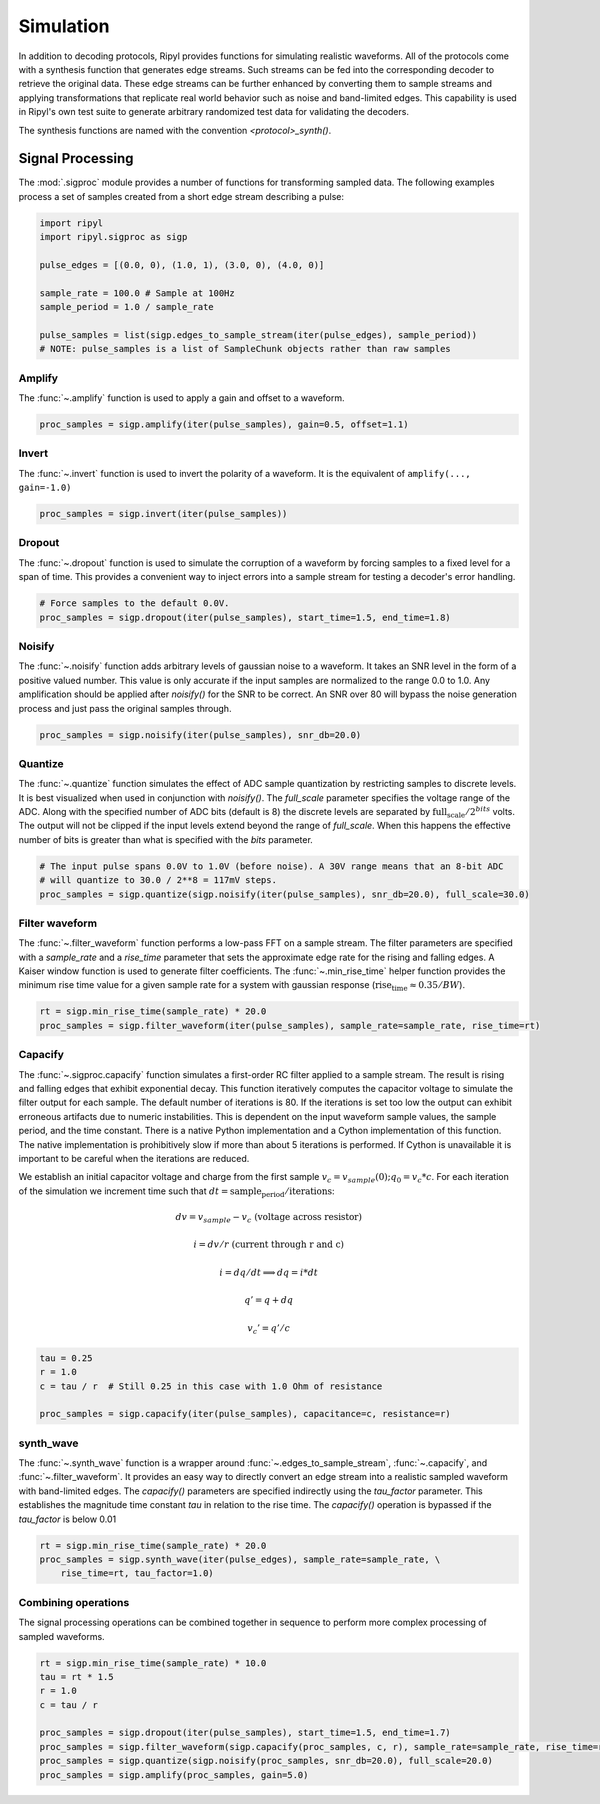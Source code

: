 ==========
Simulation
==========

In addition to decoding protocols, Ripyl provides functions for simulating realistic waveforms. All of the protocols come with a synthesis function that generates edge streams. Such streams can be fed into the corresponding decoder to retrieve the original data. These edge streams can be further enhanced by converting them to sample streams and applying transformations that replicate real world behavior such as noise and band-limited edges. This capability is used in Ripyl's own test suite to generate arbitrary randomized test data for validating the decoders.

The synthesis functions are named with the convention `<protocol>_synth()`. 

Signal Processing
-----------------

The :mod:`.sigproc` module provides a number of functions for transforming sampled data. The following examples process a set of samples created from a short edge stream describing a pulse:

.. code-block:: python

    import ripyl
    import ripyl.sigproc as sigp

    pulse_edges = [(0.0, 0), (1.0, 1), (3.0, 0), (4.0, 0)]

    sample_rate = 100.0 # Sample at 100Hz
    sample_period = 1.0 / sample_rate

    pulse_samples = list(sigp.edges_to_sample_stream(iter(pulse_edges), sample_period))
    # NOTE: pulse_samples is a list of SampleChunk objects rather than raw samples

.. image:: ../image/sigp_pulse.png
    :scale: 60%


Amplify
~~~~~~~

The :func:`~.amplify` function is used to apply a gain and offset to a waveform.

.. code-block:: python

    proc_samples = sigp.amplify(iter(pulse_samples), gain=0.5, offset=1.1)

.. image:: ../image/sigp_amplify.png
    :scale: 60%

Invert
~~~~~~

The :func:`~.invert` function is used to invert the polarity of a waveform. It is the equivalent of ``amplify(..., gain=-1.0)``

.. code-block:: python

    proc_samples = sigp.invert(iter(pulse_samples))

.. image:: ../image/sigp_invert.png
    :scale: 60%

Dropout
~~~~~~~

The :func:`~.dropout` function is used to simulate the corruption of a waveform by forcing samples to a fixed level for a span of time. This provides a convenient way to inject errors into a sample stream for testing a decoder's error handling.

.. code-block:: python

    # Force samples to the default 0.0V.
    proc_samples = sigp.dropout(iter(pulse_samples), start_time=1.5, end_time=1.8)

.. image:: ../image/sigp_dropout.png
    :scale: 60%

Noisify
~~~~~~~

The :func:`~.noisify` function adds arbitrary levels of gaussian noise to a waveform. It takes an SNR level in the form of a positive valued number. This value is only accurate if the input samples are normalized to the range 0.0 to 1.0. Any amplification should be applied after `noisify()` for the SNR to be correct. An SNR over 80 will bypass the noise generation process and just pass the original samples through.

.. code-block:: python

    proc_samples = sigp.noisify(iter(pulse_samples), snr_db=20.0)

.. image:: ../image/sigp_noisify.png
    :scale: 60%

Quantize
~~~~~~~~

The :func:`~.quantize` function simulates the effect of ADC sample quantization by restricting samples to discrete levels. It is best visualized when used in conjunction with `noisify()`. The `full_scale` parameter specifies the voltage range of the ADC. Along with the specified number of ADC bits (default is 8) the discrete levels are separated by :math:`\text{full_scale} / 2^{bits}` volts. The output will not be clipped if the input levels extend beyond the range of `full_scale`. When this happens the effective number of bits is greater than what is specified with the `bits` parameter.

.. code-block:: python

    # The input pulse spans 0.0V to 1.0V (before noise). A 30V range means that an 8-bit ADC 
    # will quantize to 30.0 / 2**8 = 117mV steps.
    proc_samples = sigp.quantize(sigp.noisify(iter(pulse_samples), snr_db=20.0), full_scale=30.0)

.. image:: ../image/sigp_quantize.png
    :scale: 60%

Filter waveform
~~~~~~~~~~~~~~~

The :func:`~.filter_waveform` function performs a low-pass FFT on a sample stream. The filter parameters are specified with a `sample_rate` and a `rise_time` parameter that sets the approximate edge rate for the rising and falling edges. A Kaiser window function is used to generate filter coefficients. The :func:`~.min_rise_time` helper function provides the minimum rise time value for a given sample rate for a system with gaussian response (:math:`\text{rise_time} \approx 0.35 / BW`).

.. code-block:: python

    rt = sigp.min_rise_time(sample_rate) * 20.0
    proc_samples = sigp.filter_waveform(iter(pulse_samples), sample_rate=sample_rate, rise_time=rt)


.. image:: ../image/sigp_filter_wave.png
    :scale: 60%

Capacify
~~~~~~~~

The :func:`~.sigproc.capacify` function simulates a first-order RC filter applied to a sample stream. The result is rising and falling edges that exhibit exponential decay. This function iteratively computes the capacitor voltage to simulate the filter output for each sample. The default number of iterations is 80. If the iterations is set too low the output can exhibit erroneous artifacts due to numeric instabilities. This is dependent on the input waveform sample values, the sample period, and the time constant. There is a native Python implementation and a Cython implementation of this function. The native implementation is prohibitively slow if more than about 5 iterations is performed. If Cython is unavailable it is important to be careful when the iterations are reduced.


We establish an initial capacitor voltage and charge from the first sample :math:`v_c = v_{sample}(0); q_0 = v_c * c`. For each iteration of the simulation we increment time such that :math:`dt = \text{sample_period} / \text{iterations}`:

.. math::

    dv = v_{sample} - v_c && \text{(voltage across resistor)}

    i = dv / r  && \text{(current through r and c)}

    i = dq / dt \Longrightarrow dq = i * dt

    q' = q + dq

    v_c' = q' / c


.. code-block:: python

    tau = 0.25
    r = 1.0
    c = tau / r  # Still 0.25 in this case with 1.0 Ohm of resistance

    proc_samples = sigp.capacify(iter(pulse_samples), capacitance=c, resistance=r)

.. image:: ../image/sigp_capacify.png
    :scale: 60%

synth_wave
~~~~~~~~~~

The :func:`~.synth_wave` function is a wrapper around :func:`~.edges_to_sample_stream`, :func:`~.capacify`, and :func:`~.filter_waveform`. It provides an easy way to directly convert an edge stream into a realistic sampled waveform with band-limited edges. The `capacify()` parameters are specified indirectly using the `tau_factor` parameter. This establishes the magnitude time constant `tau` in relation to the rise time. The `capacify()` operation is bypassed if the `tau_factor` is below 0.01

.. code-block:: python

    rt = sigp.min_rise_time(sample_rate) * 20.0
    proc_samples = sigp.synth_wave(iter(pulse_edges), sample_rate=sample_rate, \
        rise_time=rt, tau_factor=1.0)

.. image:: ../image/sigp_synth_wave.png
    :scale: 60%

Combining operations
~~~~~~~~~~~~~~~~~~~~

The signal processing operations can be combined together in sequence to perform more complex processing of sampled waveforms.

.. code-block:: python

    rt = sigp.min_rise_time(sample_rate) * 10.0
    tau = rt * 1.5
    r = 1.0
    c = tau / r

    proc_samples = sigp.dropout(iter(pulse_samples), start_time=1.5, end_time=1.7)
    proc_samples = sigp.filter_waveform(sigp.capacify(proc_samples, c, r), sample_rate=sample_rate, rise_time=rt)
    proc_samples = sigp.quantize(sigp.noisify(proc_samples, snr_db=20.0), full_scale=20.0)
    proc_samples = sigp.amplify(proc_samples, gain=5.0)

.. image:: ../image/sigp_combi.png
    :scale: 60%


